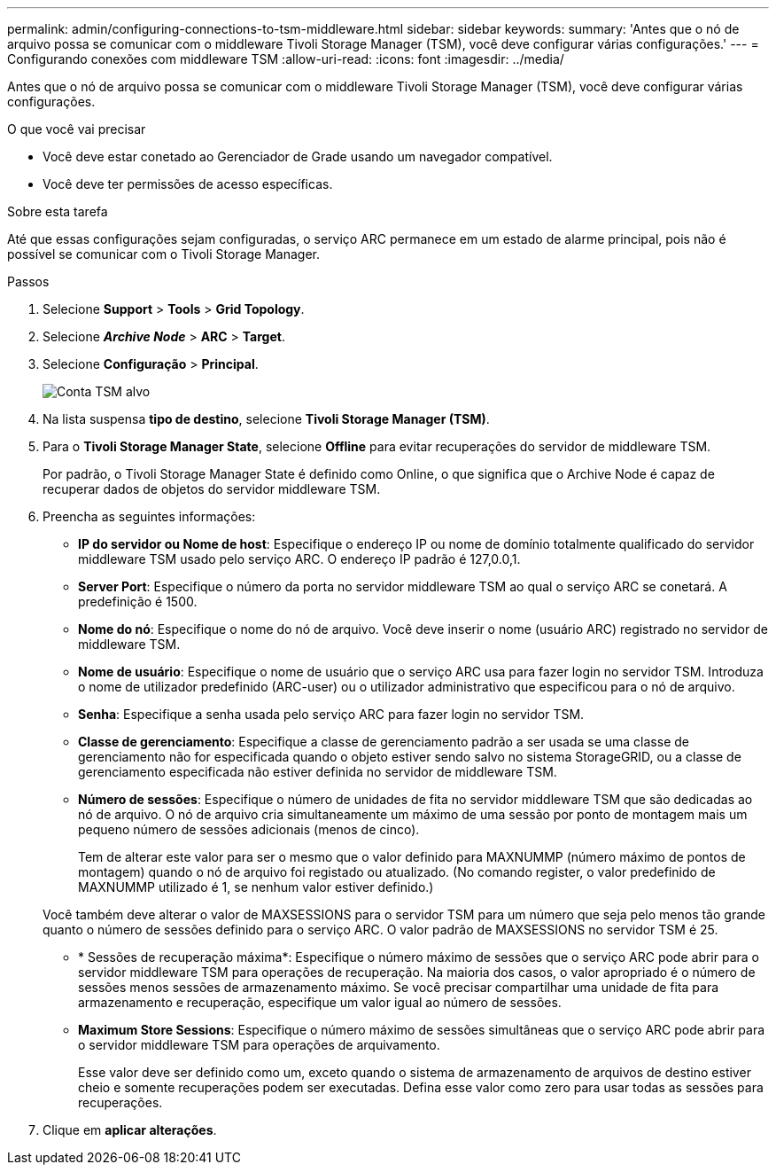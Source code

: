 ---
permalink: admin/configuring-connections-to-tsm-middleware.html 
sidebar: sidebar 
keywords:  
summary: 'Antes que o nó de arquivo possa se comunicar com o middleware Tivoli Storage Manager (TSM), você deve configurar várias configurações.' 
---
= Configurando conexões com middleware TSM
:allow-uri-read: 
:icons: font
:imagesdir: ../media/


[role="lead"]
Antes que o nó de arquivo possa se comunicar com o middleware Tivoli Storage Manager (TSM), você deve configurar várias configurações.

.O que você vai precisar
* Você deve estar conetado ao Gerenciador de Grade usando um navegador compatível.
* Você deve ter permissões de acesso específicas.


.Sobre esta tarefa
Até que essas configurações sejam configuradas, o serviço ARC permanece em um estado de alarme principal, pois não é possível se comunicar com o Tivoli Storage Manager.

.Passos
. Selecione *Support* > *Tools* > *Grid Topology*.
. Selecione *_Archive Node_* > *ARC* > *Target*.
. Selecione *Configuração* > *Principal*.
+
image::../media/configuring_tsm_middleware.gif[Conta TSM alvo]

. Na lista suspensa *tipo de destino*, selecione *Tivoli Storage Manager (TSM)*.
. Para o *Tivoli Storage Manager State*, selecione *Offline* para evitar recuperações do servidor de middleware TSM.
+
Por padrão, o Tivoli Storage Manager State é definido como Online, o que significa que o Archive Node é capaz de recuperar dados de objetos do servidor middleware TSM.

. Preencha as seguintes informações:
+
** *IP do servidor ou Nome de host*: Especifique o endereço IP ou nome de domínio totalmente qualificado do servidor middleware TSM usado pelo serviço ARC. O endereço IP padrão é 127,0.0,1.
** *Server Port*: Especifique o número da porta no servidor middleware TSM ao qual o serviço ARC se conetará. A predefinição é 1500.
** *Nome do nó*: Especifique o nome do nó de arquivo. Você deve inserir o nome (usuário ARC) registrado no servidor de middleware TSM.
** *Nome de usuário*: Especifique o nome de usuário que o serviço ARC usa para fazer login no servidor TSM. Introduza o nome de utilizador predefinido (ARC-user) ou o utilizador administrativo que especificou para o nó de arquivo.
** *Senha*: Especifique a senha usada pelo serviço ARC para fazer login no servidor TSM.
** *Classe de gerenciamento*: Especifique a classe de gerenciamento padrão a ser usada se uma classe de gerenciamento não for especificada quando o objeto estiver sendo salvo no sistema StorageGRID, ou a classe de gerenciamento especificada não estiver definida no servidor de middleware TSM.
** *Número de sessões*: Especifique o número de unidades de fita no servidor middleware TSM que são dedicadas ao nó de arquivo. O nó de arquivo cria simultaneamente um máximo de uma sessão por ponto de montagem mais um pequeno número de sessões adicionais (menos de cinco).
+
Tem de alterar este valor para ser o mesmo que o valor definido para MAXNUMMP (número máximo de pontos de montagem) quando o nó de arquivo foi registado ou atualizado. (No comando register, o valor predefinido de MAXNUMMP utilizado é 1, se nenhum valor estiver definido.)

+
Você também deve alterar o valor de MAXSESSIONS para o servidor TSM para um número que seja pelo menos tão grande quanto o número de sessões definido para o serviço ARC. O valor padrão de MAXSESSIONS no servidor TSM é 25.

** * Sessões de recuperação máxima*: Especifique o número máximo de sessões que o serviço ARC pode abrir para o servidor middleware TSM para operações de recuperação. Na maioria dos casos, o valor apropriado é o número de sessões menos sessões de armazenamento máximo. Se você precisar compartilhar uma unidade de fita para armazenamento e recuperação, especifique um valor igual ao número de sessões.
** *Maximum Store Sessions*: Especifique o número máximo de sessões simultâneas que o serviço ARC pode abrir para o servidor middleware TSM para operações de arquivamento.
+
Esse valor deve ser definido como um, exceto quando o sistema de armazenamento de arquivos de destino estiver cheio e somente recuperações podem ser executadas. Defina esse valor como zero para usar todas as sessões para recuperações.



. Clique em *aplicar alterações*.

